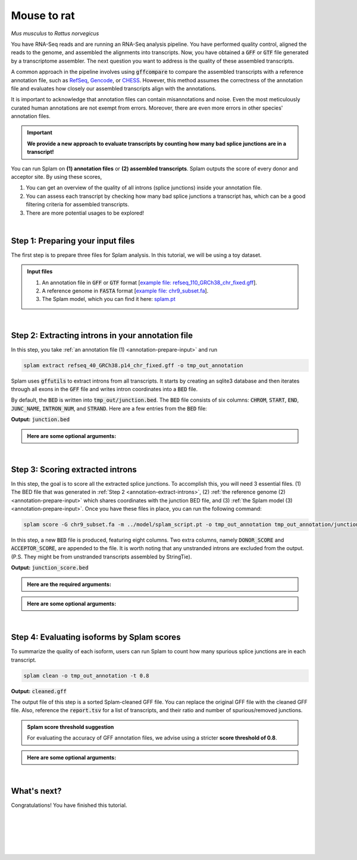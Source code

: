.. raw:: html

    <script type="text/javascript">
        let mutation_lvl_1_fuc = function(mutations) {
            var dark = document.body.dataset.theme == 'dark';

            if (document.body.dataset.theme == 'auto') {
                dark = window.matchMedia && window.matchMedia('(prefers-color-scheme: dark)').matches;
            }
            
            document.getElementsByClassName('sidebar_ccb')[0].src = dark ? '../../_static/JHU_ccb-white.png' : "../../_static/JHU_ccb-dark.png";
            document.getElementsByClassName('sidebar_wse')[0].src = dark ? '../../_static/JHU_wse-white.png' : "../../_static/JHU_wse-dark.png";



            for (let i=0; i < document.getElementsByClassName('summary-title').length; i++) {
                console.log(">> document.getElementsByClassName('summary-title')[i]: ", document.getElementsByClassName('summary-title')[i]);

                if (dark) {
                    document.getElementsByClassName('summary-title')[i].classList = "summary-title card-header bg-dark font-weight-bolder";
                    document.getElementsByClassName('summary-content')[i].classList = "summary-content card-body bg-dark text-left docutils";
                } else {
                    document.getElementsByClassName('summary-title')[i].classList = "summary-title card-header bg-light font-weight-bolder";
                    document.getElementsByClassName('summary-content')[i].classList = "summary-content card-body bg-light text-left docutils";
                }
            }

        }
        document.addEventListener("DOMContentLoaded", mutation_lvl_1_fuc);
        var observer = new MutationObserver(mutation_lvl_1_fuc)
        observer.observe(document.body, {attributes: true, attributeFilter: ['data-theme']});
        console.log(document.body);
    </script>

.. _mouse_2_rat:

Mouse to rat
=========================================================================

*Mus musculus* to *Rattus norvegicus*


You have RNA-Seq reads and are running an RNA-Seq analysis pipeline. You have performed quality control, aligned the reads to the genome, and assembled the alignments into transcripts. Now, you have obtained a :code:`GFF` or :code:`GTF` file generated by a transcriptome assembler. The next question you want to address is the quality of these assembled transcripts.


A common approach in the pipeline involves using :code:`gffcompare` to compare the assembled transcripts with a reference annotation file, such as `RefSeq <https://ftp.ncbi.nlm.nih.gov/refseq/>`_, `Gencode <https://www.gencodegenes.org>`_, or `CHESS <http://ccb.jhu.edu/chess/>`_. However, this method assumes the correctness of the annotation file and evaluates how closely our assembled transcripts align with the annotations. 


It is important to acknowledge that annotation files can contain misannotations and noise. Even the most meticulously curated human annotations are not exempt from errors. Moreover, there are even more errors in other species' annotation files.

.. important::

    **We provide a new approach to evaluate transcripts by counting how many bad splice junctions are in a transcript!**


You can run Splam on **(1) annotation files** or **(2) assembled transcripts**. Splam outputs the score of every donor and acceptor site. By using these scores, 

1. You can get an overview of the quality of all introns (splice junctions) inside your annotation file.

2. You can assess each transcript by checking how many bad splice junctions a transcript has, which can be a good filtering criteria for assembled transcripts.

3. There are more potential usages to be explored!


|

.. _annotation-prepare-input:

Step 1: Preparing your input files
+++++++++++++++++++++++++++++++++++

The first step is to prepare three files for Splam analysis. In this tutorial, we will be using a toy dataset.


.. admonition:: Input files
    :class: note

    1. An annotation file in :code:`GFF` or :code:`GTF` format [`example file: refseq_110_GRCh38_chr_fixed.gff <https://github.com/Kuanhao-Chao/splam/blob/main/test/refseq_110_GRCh38_chr_fixed.gff>`_].  
    2. A reference genome in :code:`FASTA` format [`example file: chr9_subset.fa <https://github.com/Kuanhao-Chao/splam/blob/main/test/chr9_subset.fa>`_].
    3. The Splam model, which you can find it here: `splam.pt <https://github.com/Kuanhao-Chao/splam/blob/main/model/splam_script.pt>`_

|


.. _annotation-extract-introns:

Step 2: Extracting introns in your annotation file
+++++++++++++++++++++++++++++++++++++++++++++++++++++

In this step, you take :ref:`an annotation file (1) <annotation-prepare-input>` and run

.. code-block:: bash

   splam extract refseq_40_GRCh38.p14_chr_fixed.gff -o tmp_out_annotation


Splam uses :code:`gffutils` to extract introns from all transcripts. It starts by creating an sqlite3 database and then iterates through all exons in the :code:`GFF` file and writes intron coordinates into a :code:`BED` file. 

By default, the :code:`BED` is written into :code:`tmp_out/junction.bed`. The :code:`BED` file consists of six columns: :code:`CHROM`, :code:`START`, :code:`END`, :code:`JUNC_NAME`, :code:`INTRON_NUM`, and :code:`STRAND`. Here are a few entries from the :code:`BED` file:


**Output:** :code:`junction.bed`

.. code-block:: text
    :linenos:

    chr9    4849549 4860125 JUNC00000007    3       +
    chr9    5923308 5924658 JUNC00000008    6       -
    chr9    5924844 5929044 JUNC00000009    8       -


.. admonition::  Here are some **optional arguments**:
    :class: note

    .. dropdown:: :code:`-o / --outdir DIR`
        :animate: fade-in-slide-down
        :title: bg-light font-weight-bolder
        :body: bg-light text-left

        The directory where the output file is written to. The default output directory is :code:`tmp_out`. You can set your own output directory using this argument.

    .. dropdown:: :code:`-f / --file-format FILE_FORMAT`
        :animate: fade-in-slide-down
        :title: bg-light font-weight-bolder
        :body: bg-light text-left

        Splam automatically detects whether your input file is a BAM or GFF file based on its extension. In this section, we are using Splam to evaluate a given annotation file, so please ensure that your input file has a :code:`.gff`, :code:`.gtf`, :code:`.GFF`, or :code:`.GTF` extension.


    .. dropdown:: :code:`-d / --database DATABASE`
        :animate: fade-in-slide-down
        :title: bg-light font-weight-bolder
        :body: bg-light text-left

        The path to the annotation database built using :code:`gffutils`. If this argument is provided, Splam loads the database instead of creating a new one.

|

.. _annotation-score-introns:

Step 3: Scoring extracted introns
+++++++++++++++++++++++++++++++++++


In this step, the goal is to score all the extracted splice junctions. To accomplish this, you will need 3 essential files. (1) The BED file that was generated in :ref:`Step 2 <annotation-extract-introns>`, (2) :ref:`the reference genome (2) <annotation-prepare-input>` which shares coordinates with the junction BED file, and (3) :ref:`the Splam model (3) <annotation-prepare-input>`. Once you have these files in place, you can run the following command:

.. code-block:: bash

   splam score -G chr9_subset.fa -m ../model/splam_script.pt -o tmp_out_annotation tmp_out_annotation/junction.bed


In this step, a new :code:`BED` file is produced, featuring eight columns. Two extra columns, namely :code:`DONOR_SCORE` and :code:`ACCEPTOR_SCORE`, are appended to the file. It is worth noting that any unstranded introns are excluded from the output. (P.S. They might be from unstranded transcripts assembled by StringTie).

**Output:** :code:`junction_score.bed`

.. code-block:: text
    :linenos:
   
    chr9    4849549 4860125 JUNC00000007    3       +       0.7723698       0.5370769
    chr9    5923308 5924658 JUNC00000008    6       -       0.9999831       0.9999958
    chr9    5924844 5929044 JUNC00000009    8       -       0.9999883       0.9999949

.. admonition::  Here are the **required arguments**:
    :class: important

    .. dropdown:: :code:`-G / --reference-genome REF.fasta`
        :animate: fade-in-slide-down
        :title: bg-light font-weight-bolder
        :body: bg-light text-left

        The path to the reference genome in FASTA format. Please ensure that this file shares the same coordinates as your input alignment file, which is where you align your RNA-Seq reads. Splam will handle the indexing process for you if the reference genome has not been indexed yet.

    .. dropdown:: :code:`-m / --model MODEL.pt`
        :animate: fade-in-slide-down
        :title: bg-light font-weight-bolder
        :body: bg-light text-left

        This argument is the path to the trained Splam model. If you haven't downloaded the Splam model yet, here is the :ref:`link <alignment-prepare-input>`.


.. admonition::  Here are some **optional arguments**:
    :class: note

    .. dropdown:: :code:`-A / --assembly-report REPORT`
        :animate: fade-in-slide-down
        :title: bg-light font-weight-bolder
        :body: bg-light text-left

        The path to an assembly report file in :code:`tsv` format which contains the chromosome identifiers and lengths. This information is built into Splam if running on a human genome (defaults to human GRCh38, patch 14). However, **this argument is required if running on non-human species**. See :ref:`our mouse example <example-of-running-splam-on-mouse>` for reference. 

    .. dropdown:: :code:`-d / --device pytorch_DEV`
        :animate: fade-in-slide-down
        :title: bg-light font-weight-bolder
        :body: bg-light text-left

        By default, Splam automatically detects your environment and runs in :code:`cuda` mode if CUDA is available. However, if your computer is running macOS, Splam will check if :code:`mps` mode is available. If neither :code:`cuda` nor :code:`mps` are available, Splam will run in :code:`cpu` mode. You can explicitly specify the mode using the :code:`-d / --device` argument.

    .. dropdown:: :code:`-b / --batch-size BATCH`
        :animate: fade-in-slide-down
        :title: bg-light font-weight-bolder
        :body: bg-light text-left

        Additionally, you can adjust the batch size using the :code:`-b / --batch-size` argument. This argument defines the number of samples that will be propagated through the Splam network. By default, the batch size is set to 10. We recommend setting a small batch size (for instance 2) when running Splam in :code:`cpu` mode.

    .. dropdown:: :code:`-o / --outdir DIR`
        :animate: fade-in-slide-down
        :title: bg-light font-weight-bolder
        :body: bg-light text-left

        The directory where the output file is written to. The default output directory is :code:`tmp_out`. This argument is same as the one in :ref:`Step 2 <annotation-extract-introns>`. Note that if you set your own output directory, you have to set the same output directory for this step as well. Otherwise, Splam will not be able to find some essential temporary files. We recommend users not to set this argument and use the default value.

|

.. _annotation-evaluate-isoforms:

Step 4: Evaluating isoforms by Splam scores
++++++++++++++++++++++++++++++++++++++++++++++++++++++

To summarize the quality of each isoform, users can run Splam to count how many spurious splice junctions are in each transcript. 

.. code-block:: bash

   splam clean -o tmp_out_annotation -t 0.8


**Output:** :code:`cleaned.gff`

The output file of this step is a sorted Splam-cleaned GFF file. You can replace the original GFF file with the cleaned GFF file. Also, reference the :code:`report.tsv` for a list of transcripts, and their ratio and number of spurious/removed junctions.

.. admonition:: Splam score threshold suggestion
    :class: important

    For evaluating the accuracy of GFF annotation files, we advise using a stricter **score threshold of 0.8**. 


.. admonition::  Here are some **optional arguments**:
    :class: note

    .. dropdown:: :code:`-t / --threshold threshold`
        :animate: fade-in-slide-down
        :title: bg-light font-weight-bolder
        :body: bg-light text-left

        This is the score cutoff threshold for Splam to determine whether a given splice junction is spurious (discarded) or not. It is a floating-point value between 0 and 1. If the score of either the donor or acceptor site falls below this value, then any spliced alignments containing this junction will be removed. The default threshold is set to 0.1.

    .. dropdown:: :code:`-o / --outdir DIR`
        :animate: fade-in-slide-down
        :title: bg-light font-weight-bolder
        :body: bg-light text-left

        The directory where the output file is written to. The default output directory is :code:`tmp_out`. This argument is same as the one in :ref:`Step 2 <alignment-extract-introns>` and :ref:`Step 3 <alignment-score-extracted-introns>`. Note that if you set your own output directory, you have to set the same output directory for this step as well, or otherwise, Splam will not be able to find some essential temporary files. We recommend users not to set this argument and use the default value.

|

.. _annotation-whats-next:

What's next?
+++++++++++++++++++++++++++++++++++++++++++++++++++++++

Congratulations! You have finished this tutorial.

.. seealso::
    
    * :ref:`behind-the-scenes-splam` to understand how Splam is designed and trained
    * :ref:`Q&A` to check out some common questions


|
|
|
|
|


.. image:: ../_images/jhu-logo-dark.png
   :alt: My Logo
   :class: logo, header-image only-light
   :align: center

.. image:: ../_images/jhu-logo-white.png
   :alt: My Logo
   :class: logo, header-image only-dark
   :align: center